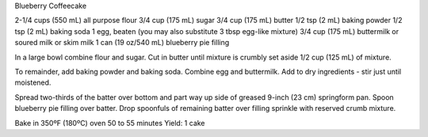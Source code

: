 Blueberry Coffeecake

2-1/4 cups (550 mL) all purpose flour
3/4 cup (175 mL) sugar
3/4 cup (175 mL) butter
1/2 tsp (2 mL) baking powder
1/2 tsp (2 mL) baking soda
1 egg, beaten (you may also substitute 3 tbsp egg-like mixture)
3/4 cup (175 mL) buttermilk or soured milk or skim milk
1 can (19 oz/540 mL) blueberry pie filling


In a large bowl combine flour and sugar. Cut in butter until mixture is crumbly
set aside 1/2 cup (125 mL) of mixture.

To remainder, add baking powder and baking soda. Combine egg and buttermilk.
Add to dry ingredients - stir just until moistened.

Spread two-thirds of the batter over bottom and part way up side of greased
9-inch (23 cm) springform pan. Spoon blueberry pie filling over batter. Drop
spoonfuls of remaining batter over filling sprinkle with reserved crumb
mixture.

Bake in 350ºF (180ºC) oven 50 to 55 minutes
Yield: 1 cake
